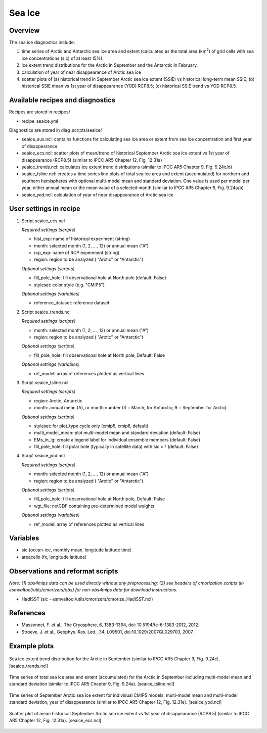 .. _nml_seaice:

Sea Ice
=======

Overview
--------
The sea ice diagnostics include:

(1) time series of Arctic and Antarctic sea ice area and extent
    (calculated as the total area (km\ :sup:`2`\) of grid cells with sea ice concentrations
    (sic) of at least 15%).
(2) ice extent trend distributions for the Arctic in September and the Antarctic in February.
(3) calculation of year of near disappearance of Arctic sea ice
(4) scatter plots of (a) historical trend in September Arctic sea ice extent (SSIE) vs
    historical long-term mean SSIE; (b) historical SSIE mean vs 1st year of disappearance
    (YOD) RCP8.5; (c) historical SSIE trend vs YOD RCP8.5.

Available recipes and diagnostics
---------------------------------

Recipes are stored in recipes/

* recipe_seaice.yml

Diagnostics are stored in diag_scripts/seaice/

* seaice_aux.ncl: contains functions for calculating sea ice area or extent from sea ice
  concentration and first year of disappearance
* seaice_ecs.ncl: scatter plots of mean/trend of historical September Arctic sea ice extent
  vs 1st year of disappearance (RCP8.5) (similar to IPCC AR5 Chapter 12, Fig. 12.31a)
* seaice_trends.ncl: calculates ice extent trend distributions
  (similar to IPCC AR5 Chapter 9, Fig. 9.24c/d)
* seaice_tsline.ncl: creates a time series line plots of total sea ice area and extent (accumulated)
  for northern and southern hemispheres with optional multi-model mean and standard deviation. One
  value is used per model per year, either annual mean or the mean value of a selected month
  (similar to IPCC AR5 Chapter 9, Fig. 9.24a/b)
* seaice_yod.ncl: calculation of year of near disappearance of Arctic sea ice

User settings in recipe
-----------------------
#. Script seaice_ecs.ncl

   *Required settings (scripts)*

   * hist_exp: name of historical experiment (string)
   * month: selected month (1, 2, ..., 12) or annual mean ("A")
   * rcp_exp: name of RCP experiment (string)
   * region: region to be analyzed ( "Arctic" or "Antarctic")

   *Optional settings (scripts)*

   * fill_pole_hole: fill observational hole at North pole (default: False)
   * styleset: color style (e.g. "CMIP5")

   *Optional settings (variables)*

   * reference_dataset: reference dataset

#. Script seaice_trends.ncl

   *Required settings (scripts)*

   * month: selected month (1, 2, ..., 12) or annual mean ("A")
   * region: region to be analyzed ( "Arctic" or "Antarctic")

   *Optional settings (scripts)*

   * fill_pole_hole: fill observational hole at North pole, Default: False

   *Optional settings (variables)*

   * ref_model: array of references plotted as vertical lines

#. Script seaice_tsline.ncl

   *Required settings (scripts)*

   * region: Arctic, Antarctic
   * month: annual mean (A), or month number (3 = March, for Antarctic; 9 = September for Arctic)

   *Optional settings (scripts)*

   * styleset: for plot_type cycle only (cmip5, cmip6, default)
   * multi_model_mean: plot multi-model mean and standard deviation (default: False)
   * EMs_in_lg: create a legend label for individual ensemble members (default: False)
   * fill_pole_hole: fill polar hole (typically in satellite data) with sic = 1 (default: False)

#. Script seaice_yod.ncl

   *Required settings (scripts)*

   * month: selected month (1, 2, ..., 12) or annual mean ("A")
   * region: region to be analyzed ( "Arctic" or "Antarctic")

   *Optional settings (scripts)*

   * fill_pole_hole: fill observational hole at North pole, Default: False
   * wgt_file: netCDF containing pre-determined model weights

   *Optional settings (variables)*

   * ref_model: array of references plotted as vertical lines

Variables
---------

* sic (ocean-ice, monthly mean, longitude latitude time)
* areacello (fx, longitude latitude)

Observations and reformat scripts
---------------------------------

*Note: (1) obs4mips data can be used directly without any preprocessing; (2) see headers of cmorization scripts (in esmvaltool/utils/cmorizers/obs) for non-obs4mips data for download instructions.*

* HadISST (sic - esmvaltool/utils/cmorizers/cmorize_HadISST.ncl)

References
----------

* Massonnet, F. et al., The Cryosphere, 6, 1383-1394, doi: 10.5194/tc-6-1383-2012, 2012.
* Stroeve, J. et al., Geophys. Res. Lett., 34, L09501, doi:10.1029/2007GL029703, 2007.

Example plots
-------------

.. figure::  /recipes/figures/seaice/trend_sic_extend_Arctic_September_histogram.png
   :align:   center
   :width:   9cm

   Sea ice extent trend distribution for the Arctic in September
   (similar to IPCC AR5 Chapter 9, Fig. 9.24c). [seaice_trends.ncl]

.. figure::  /recipes/figures/seaice/extent_sic_Arctic_September_1960-2005.png
   :align:   center
   :width:   12cm

   Time series of total sea ice area and extent (accumulated) for the Arctic in September
   including multi-model mean and standard deviation (similar to IPCC AR5 Chapter 9, Fig. 9.24a).
   [seaice_tsline.ncl]

.. figure::  /recipes/figures/seaice/timeseries_rcp85.png
   :align:   center
   :width:   12cm

   Time series of September Arctic sea ice extent for individual CMIP5 models,
   multi-model mean and multi-model standard deviation, year of disappearance
   (similar to IPCC AR5 Chapter 12, Fig. 12.31e). [seaice_yod.ncl]

.. figure::  /recipes/figures/seaice/SSIE-MEAN_vs_YOD_sic_extend_Arctic_September_1960-2100.png
   :align:   center
   :width:   9cm

   Scatter plot of mean historical September Arctic sea ice extent vs 1st year of disappearance
   (RCP8.5) (similar to IPCC AR5 Chapter 12, Fig. 12.31a). [seaice_ecs.ncl]

